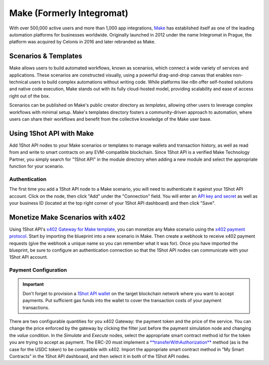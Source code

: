 ..  youtube:: _UAgcH6sTvU
   :align: center

Make (Formerly Integromat)
==========================

With over 500,000 active users and more than 1,000 app integrations, `Make <https://make.com>`_ has established itself as one of the leading automation platforms for businesses worldwide. Originally launched in 2012 under the name Integromat in Prague, the platform was acquired by Celonis in 2016 and later rebranded as Make.

Scenarios & Templates
---------------------

Make allows users to build automated workflows, known as scenarios, which connect a wide variety of services and applications. These scenarios are constructed visually, using a powerful drag-and-drop canvas that enables non-technical users to build complex automations without writing code. While platforms like n8n offer self-hosted solutions and native code execution, Make stands out with its fully cloud-hosted model, providing scalability and ease of access right out of the box. 

Scenarios can be published on Make's public creator directory as *templates*, allowing other users to leverage complex workflows with minimal setup. Make's templates directory fosters a community-driven approach to automation, where users can share their workflows and benefit from the collective knowledge of the Make user base.

Using 1Shot API with Make
--------------------------

Add 1Shot API nodes to your Make scenarios or templates to manage wallets and transaction history, as well as read from and write to smart contracts on any EVM-compatible blockchain. Since 1Shot API is a verified Make Technology Partner, you simply search for "1Shot API" in the module directory when adding a new module and select the appropriate function for your scenario.

Authentication 
~~~~~~~~~~~~~~

.. image:: /_static/automation/make-authenticate.gif
   :alt: Authentication with 1Shot API in Make
   :width: 600px
   :align: center

The first time you add a 1Shot API node to a Make scenario, you will need to authenticate it against your 1Shot API account. Click on the node, then click "Add" under the "Connection" field. You will enter an `API key and secret <https://app.1shotapi.com/api-keys>`_ as well as your business ID (located at the top right corner of your 1Shot API dashboard) and then click "Save".

Monetize Make Scenarios with x402
----------------------------------

..  youtube:: ELDH09ufWgM
   :align: center

Using 1Shot API's `x402 Gateway for Make template </_static/automation/x402-Gateway-for-Make.blueprint.json>`_, you can monetize any Make scenario using the `x402 payment protocol <https://x402.org>`_. Start by importing the blueprint into a new scenario in Make. Then create a webhook to receive x402 payment requests (give the webhook a unique name so you can remember what it was for). Once you have imported the blueprint, be sure to configure an authentication connection so that the 1Shot API nodes can communicate with your 1Shot API account. 

Payment Configuration
~~~~~~~~~~~~~~~~~~~~~

.. important::

    Don't forget to provision a `1Shot API wallet </basics/wallets.html>`_ on the target blockchain network where you want to accept payments. Put sufficient gas funds into the wallet to cover the transaction costs of your payment transactions.

There are two configurable quantities for you x402 Gateway: the payment token and the price of the service. You can change the price enforced by the gateway by clicking the filter just before the payment simulation node and changing the *value* condition. In the *Simulate* and *Execute* nodes, select the appropriate smart contract method id for the token you are trying to accept as payment. The ERC-20 must implement a `**transferWithAuthorization** <https://eips.ethereum.org/EIPS/eip-3009>`_ method (as is the case for the USDC token) to be compatible with x402. Import the appropriate smart contract method in "My Smart Contracts" in the 1Shot API dashboard, and then select it in both of the 1Shot API nodes.